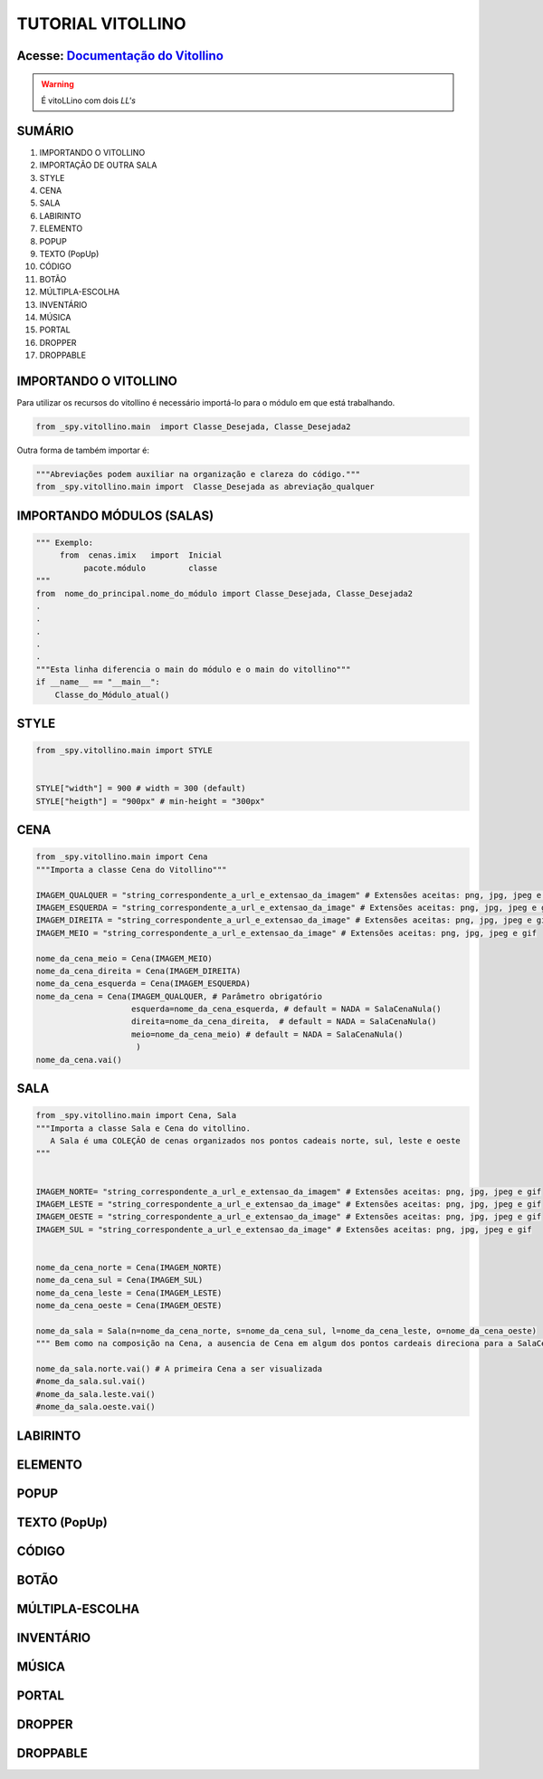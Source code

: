 .. _Tutorial_Vitollino:

TUTORIAL VITOLLINO
===================
 
.. image:: _static/6_plataf_pacote.png

Acesse: `Documentação do Vitollino`_
------------------------------------

.. _Documentação do Vitollino: https://github.com/kwarwp/_spy/blob/master/vitollino/main.py

.. Warning:: 
  É vitoLLino com dois *LL's*
  
  
SUMÁRIO
--------

#. IMPORTANDO O VITOLLINO
#. IMPORTAÇÃO DE OUTRA SALA
#. STYLE
#. CENA
#. SALA
#. LABIRINTO
#. ELEMENTO
#. POPUP
#. TEXTO (PopUp)
#. CÓDIGO
#. BOTÃO
#. MÚLTIPLA-ESCOLHA
#. INVENTÁRIO
#. MÚSICA
#. PORTAL
#. DROPPER
#. DROPPABLE


IMPORTANDO O VITOLLINO
-----------------------

Para utilizar os recursos do vitollino é necessário importá-lo para o módulo em que está trabalhando.

.. seealso::

  Para saber mais sobre como os módulos e pacotes funcionam na plataforma veja: :ref: `Acessando o Salão Principal`

.. code:: python

    from _spy.vitollino.main  import Classe_Desejada, Classe_Desejada2
   
Outra forma de também importar é:

.. code:: python

    """Abreviações podem auxiliar na organização e clareza do código."""
    from _spy.vitollino.main import  Classe_Desejada as abreviação_qualquer
    
IMPORTANDO MÓDULOS (SALAS)
---------------------------

.. code:: python

    """ Exemplo:
         from  cenas.imix   import  Inicial
              pacote.módulo         classe
    """
    from  nome_do_principal.nome_do_módulo import Classe_Desejada, Classe_Desejada2
    .
    .
    .
    .
    .
    """Esta linha diferencia o main do módulo e o main do vitollino"""
    if __name__ == "__main__":
        Classe_do_Módulo_atual()

.. seealso::

   Justificativa extensa da linha  `if __name__ == "__main__":`_ 
 
.. _if __name__ == "__main__": : http://moodle.escolapiloto.peq.coppe.ufrj.br/mod/assign/view.php?id=299

STYLE 
-------

.. code:: python
    
    from _spy.vitollino.main import STYLE
    
    
    STYLE["width"] = 900 # width = 300 (default) 
    STYLE["heigth"] = "900px" # min-height = "300px"


CENA
-----

.. code:: python
    
    from _spy.vitollino.main import Cena
    """Importa a classe Cena do Vitollino"""
    
    IMAGEM_QUALQUER = "string_correspondente_a_url_e_extensao_da_imagem" # Extensões aceitas: png, jpg, jpeg e gif
    IMAGEM_ESQUERDA = "string_correspondente_a_url_e_extensao_da_image" # Extensões aceitas: png, jpg, jpeg e gif
    IMAGEM_DIREITA = "string_correspondente_a_url_e_extensao_da_image" # Extensões aceitas: png, jpg, jpeg e gif
    IMAGEM_MEIO = "string_correspondente_a_url_e_extensao_da_image" # Extensões aceitas: png, jpg, jpeg e gif
    
    nome_da_cena_meio = Cena(IMAGEM_MEIO) 
    nome_da_cena_direita = Cena(IMAGEM_DIREITA) 
    nome_da_cena_esquerda = Cena(IMAGEM_ESQUERDA) 
    nome_da_cena = Cena(IMAGEM_QUALQUER, # Parâmetro obrigatório
                        esquerda=nome_da_cena_esquerda, # default = NADA = SalaCenaNula()
                        direita=nome_da_cena_direita,  # default = NADA = SalaCenaNula()
                        meio=nome_da_cena_meio) # default = NADA = SalaCenaNula() 
                         )
    nome_da_cena.vai()

SALA
-----

.. code:: python
   
    from _spy.vitollino.main import Cena, Sala
    """Importa a classe Sala e Cena do vitollino.
       A Sala é uma COLEÇÃO de cenas organizados nos pontos cadeais norte, sul, leste e oeste 
    """
    
    
    IMAGEM_NORTE= "string_correspondente_a_url_e_extensao_da_imagem" # Extensões aceitas: png, jpg, jpeg e gif   
    IMAGEM_LESTE = "string_correspondente_a_url_e_extensao_da_image" # Extensões aceitas: png, jpg, jpeg e gif
    IMAGEM_OESTE = "string_correspondente_a_url_e_extensao_da_image" # Extensões aceitas: png, jpg, jpeg e gif
    IMAGEM_SUL = "string_correspondente_a_url_e_extensao_da_image" # Extensões aceitas: png, jpg, jpeg e gif
    
    
    nome_da_cena_norte = Cena(IMAGEM_NORTE) 
    nome_da_cena_sul = Cena(IMAGEM_SUL) 
    nome_da_cena_leste = Cena(IMAGEM_LESTE) 
    nome_da_cena_oeste = Cena(IMAGEM_OESTE)
    
    nome_da_sala = Sala(n=nome_da_cena_norte, s=nome_da_cena_sul, l=nome_da_cena_leste, o=nome_da_cena_oeste)
    """ Bem como na composição na Cena, a ausencia de Cena em algum dos pontos cardeais direciona para a SalaCenaNula()"""
    
    nome_da_sala.norte.vai() # A primeira Cena a ser visualizada
    #nome_da_sala.sul.vai()
    #nome_da_sala.leste.vai()
    #nome_da_sala.oeste.vai()


LABIRINTO
----------

ELEMENTO
---------

POPUP
-----

TEXTO (PopUp)
--------------

CÓDIGO
-------

BOTÃO
------

MÚLTIPLA-ESCOLHA
-----------------

INVENTÁRIO
-----------

MÚSICA
-------

PORTAL
--------

DROPPER
--------

DROPPABLE
----------


    
